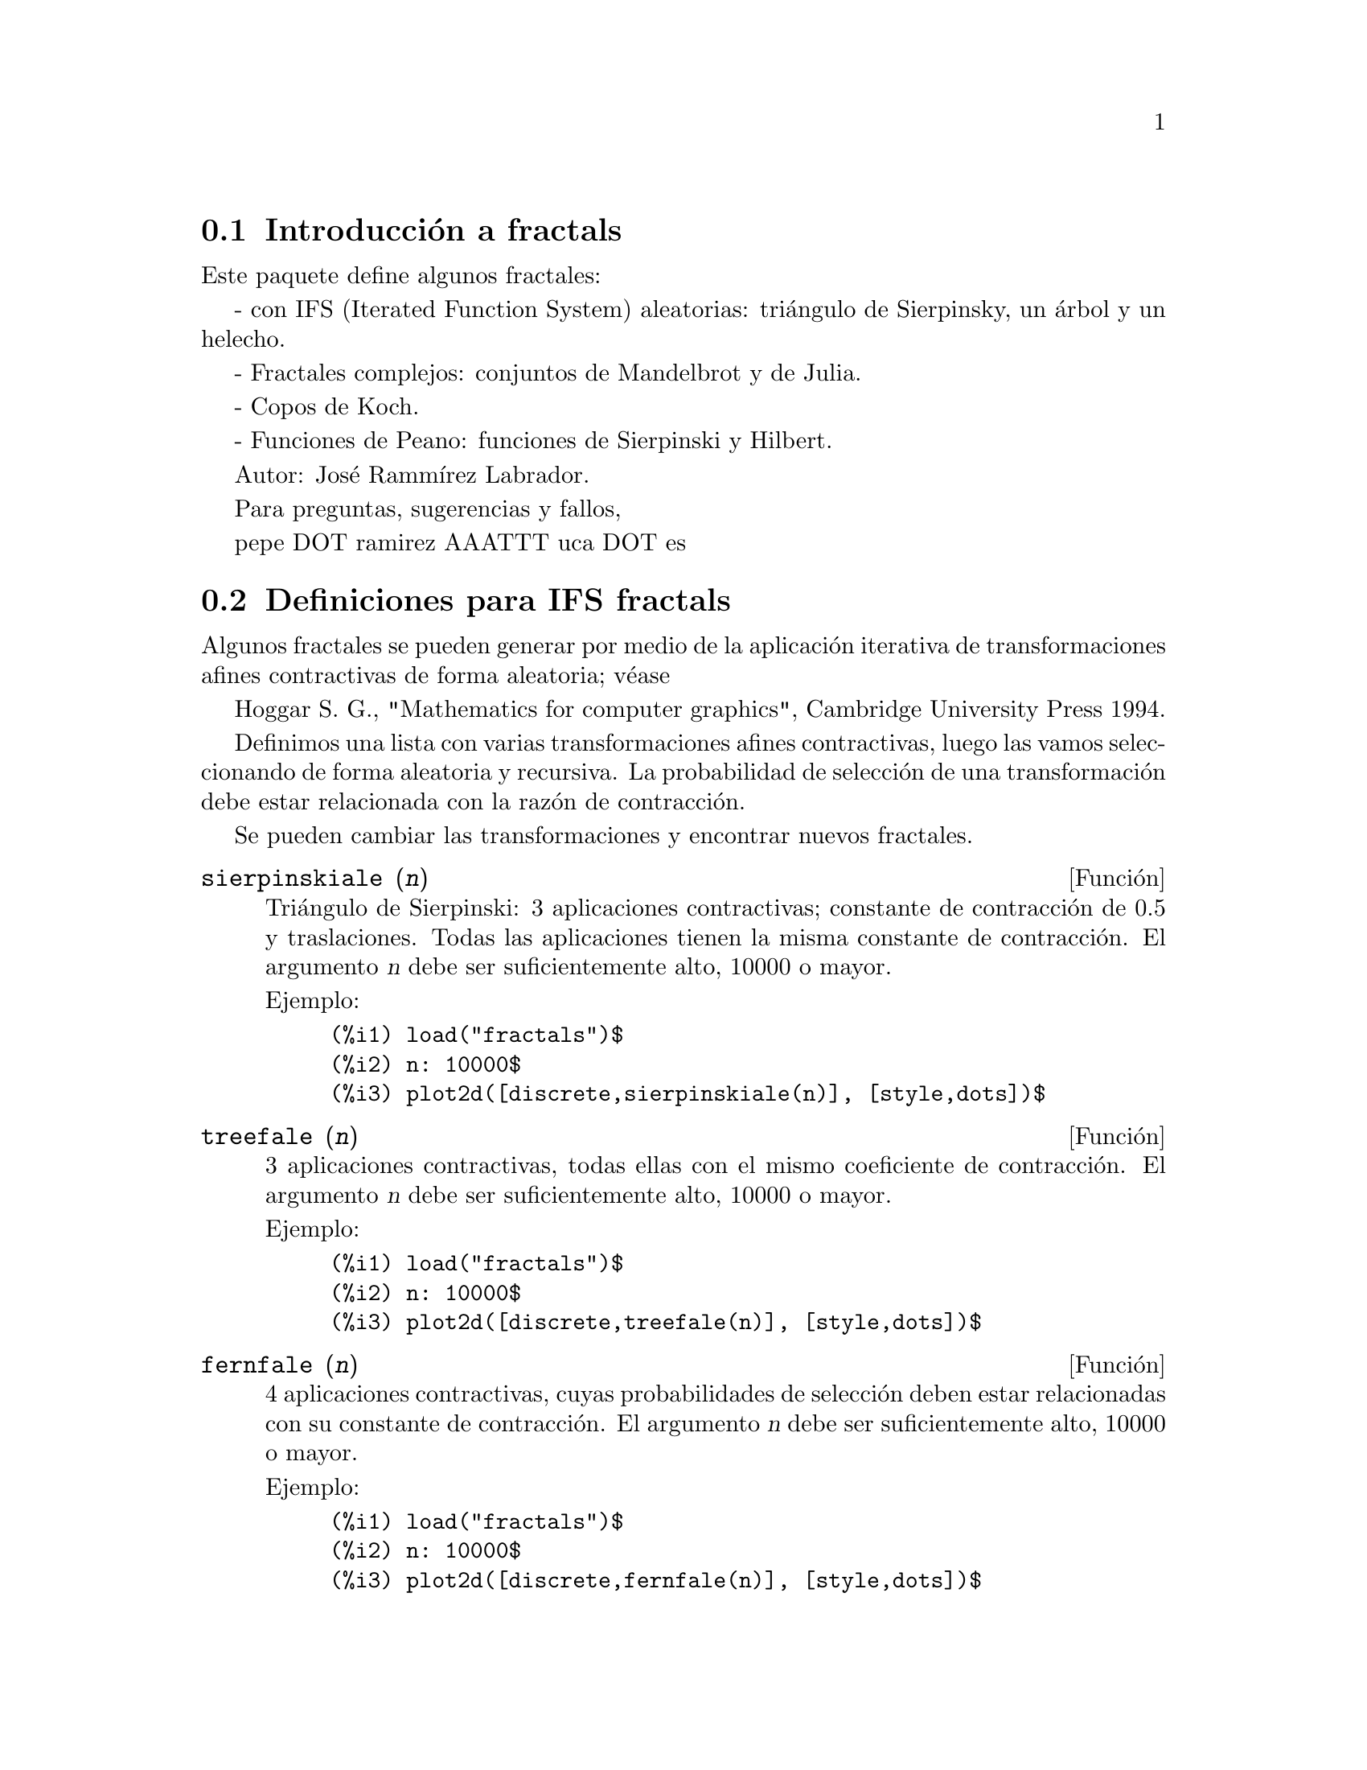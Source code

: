 @c English version: 2011-03-27
@menu
* Introducción a fractals::
* Definiciones para IFS fractals::
* Definiciones para fractales complejos::
* Definiciones para cops de Koch::
* Definiciones para curvas de Peano::
@end menu


@node Introducción a fractals, Definiciones para IFS fractals, fractals, fractals
@section Introducción a fractals

Este paquete define algunos fractales:

- con IFS (Iterated Function System) aleatorias: triángulo de  Sierpinsky, un
árbol y un helecho.

- Fractales complejos: conjuntos de Mandelbrot y de Julia.

- Copos de Koch.

- Funciones de Peano: funciones de Sierpinski y Hilbert.

Autor: José Rammírez Labrador.

Para preguntas, sugerencias y fallos,

pepe DOT ramirez AAATTT uca DOT es

@node Definiciones para IFS fractals, Definiciones para fractales complejos, Introducción a fractals, fractals
@section Definiciones para IFS fractals

Algunos fractales se pueden generar por medio de la aplicación iterativa
de transformaciones afines contractivas de forma aleatoria; véase

Hoggar S. G., "Mathematics for computer graphics", Cambridge University
Press 1994.

Definimos una lista con varias transformaciones afines contractivas,
luego las vamos seleccionando de forma aleatoria y recursiva. La
probabilidad de selección de una transformación debe estar relacionada
con la razón de contracción.

Se pueden cambiar las transformaciones y encontrar nuevos fractales.


@deffn {Función} sierpinskiale (@var{n})

Triángulo de Sierpinski: 3 aplicaciones contractivas; constante de contracción de 0.5
y traslaciones. Todas las aplicaciones tienen la misma constante de contracción. El argumento
@var{n} debe ser suficientemente alto, 10000 o mayor.

Ejemplo:

@example
(%i1) load("fractals")$
(%i2) n: 10000$
(%i3) plot2d([discrete,sierpinskiale(n)], [style,dots])$
@end example
@end deffn

@deffn {Función} treefale (@var{n})

3 aplicaciones contractivas, todas ellas con el mismo coeficiente
de contracción. El argumento @var{n} debe ser suficientemente alto, 10000 o mayor.

Ejemplo:

@example
(%i1) load("fractals")$
(%i2) n: 10000$
(%i3) plot2d([discrete,treefale(n)], [style,dots])$
@end example
@end deffn

@deffn {Función} fernfale (@var{n})

4 aplicaciones contractivas, cuyas probabilidades de selección deben estar
relacionadas con su constante de contracción. El argumento @var{n} debe ser
suficientemente alto, 10000 o mayor.

Ejemplo:

@example
(%i1) load("fractals")$
(%i2) n: 10000$
(%i3) plot2d([discrete,fernfale(n)], [style,dots])$
@end example
@end deffn

@node Definiciones para fractales complejos, Definiciones para cops de Koch, Definiciones para IFS fractals, Top
@section Definiciones para fractales complejos

@deffn {Función} mandelbrot_set (@var{x}, @var{y})

Conjunto de Mandelbrot.

Esta función debe realizar muchas operaciones y puede tardar bastante
tiempo en ejecutarse, tiempo que también depende del número de puntos
de la malla.

Ejemplo:

@example
(%i1) load("fractals")$
(%i2) plot3d (mandelbrot_set, [x, -2.5, 1], [y, -1.5, 1.5],
                [gnuplot_preamble, "set view map"],
                [gnuplot_pm3d, true],
                [grid, 150, 150])$
@end example
@end deffn




@deffn {Función} julia_set (@var{x}, @var{y})

Conjuntos de Julia.

Esta función debe realizar muchas operaciones y puede tardar bastante
tiempo en ejecutarse, tiempo que también depende del número de puntos
de la malla.

Ejemplo:

@example
(%i1) load("fractals")$
(%i2) plot3d (julia_set, [x, -2, 1], [y, -1.5, 1.5],
                [gnuplot_preamble, "set view map"],
                [gnuplot_pm3d, true],
                [grid, 150, 150])$
@end example

Véase también @code{julia_parameter}.
@end deffn




@defvr {Variable opcional} julia_parameter
Valor por defecto: @code{%i}

Parámetro complejo para fractales de Julia. Su valor por defecto es @code{%i},
y otros que se sugieren son: @code{-.745+%i*.113002}, @code{-.39054-%i*.58679},
@code{-.15652+%i*1.03225}, @code{-.194+%i*.6557} y @code{.011031-%i*.67037}.

@end defvr





@deffn {Función} julia_sin (@var{x}, @var{y})

Mientras que la función @code{julia_set} implementa la transformación 
@code{julia_parameter+z^2}, la función @code{julia_sin} implementa 
@code{julia_parameter*sin(z)}. Véase el código fuente para más detalles.

Este programa es lento porque calcula muchos senos; el tiempo de ejecución 
también depende del número de puntos de la malla.

Ejemplo:

@example
(%i1) load("fractals")$
(%i2) julia_parameter:1+.1*%i$
(%i3) plot3d (julia_sin, [x, -2, 2], [y, -3, 3], 
                [gnuplot_preamble, "set view map"],
                [gnuplot_pm3d, true],
                [grid, 150, 150])$
@end example

Véase también @code{julia_parameter}.
@end deffn

@node Definiciones para cops de Koch, Definiciones para curvas de Peano, Definiciones para fractales complejos, Top
@section Definiciones para cops de Koch



@deffn {Función} snowmap (@var{ent}, @var{nn})

Copos de Koch. La función @code{snowmap} dibuja el copo de Koch
sobre los vértices de un polígono convexo inicial del
plano complejo. La orientación del polígono es importante.
El argumento @var{nn} es el número de recursividades de la transformación
de Koch, el cual debe ser pequeño (5 o 6).

Ejemplos:

@example
(%i1) load("fractals")$
(%i2) plot2d([discrete,
              snowmap([1,exp(%i*%pi*2/3),exp(-%i*%pi*2/3),1],4)])$
(%i3) plot2d([discrete,
              snowmap([1,exp(-%i*%pi*2/3),exp(%i*%pi*2/3),1],4)])$
(%i4) plot2d([discrete, snowmap([0,1,1+%i,%i,0],4)])$
(%i5) plot2d([discrete, snowmap([0,%i,1+%i,1,0],4)])$
@end example
@end deffn





@node Definiciones para curvas de Peano,  , Definiciones para cops de Koch, fractals
@section Definiciones para curvas de Peano

Funciones continuas que cubren un área. Aviso: el número de puntos
crece exponencialmente con @var{n}.



@deffn {Función} hilbertmap (@var{nn})

Curva de Hilbert. El argumento @var{nn} debe ser pequeño (por ejemplo, 5).
Maxima se puede detener si @var{nn} es 7 o mayor.

Ejemplo:

@example
(%i1) load("fractals")$
(%i2) plot2d([discrete,hilbertmap(6)])$
@end example
@end deffn

@deffn {Función} sierpinskimap (@var{nn})

Curva de Sierpinski. El argumento @var{nn} debe ser pequeño (por ejemplo, 5).
Maxima se puede detener si @var{nn} es 7 o mayor.

Ejemplo:

@example
(%i1) load("fractals")$
(%i2) plot2d([discrete,sierpinskimap(6)])$
@end example
@end deffn



